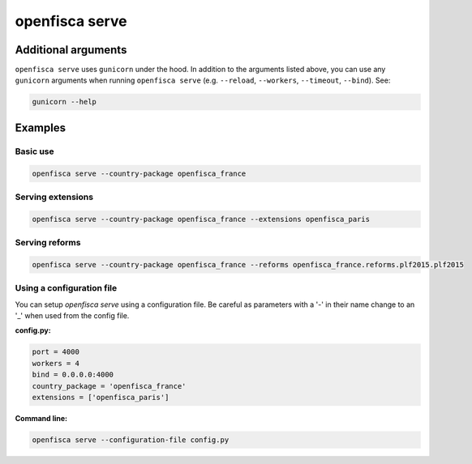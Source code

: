 ===============
openfisca serve
===============

.. argparse::
   :module: openfisca_core.scripts.openfisca_command
   :func: get_parser
   :prog: openfisca
   :path: serve

Additional arguments
--------------------

``openfisca serve`` uses ``gunicorn`` under the hood. In addition to the arguments listed above, you can use any ``gunicorn`` arguments when running ``openfisca serve`` (e.g. ``--reload``, ``--workers``, ``--timeout``, ``--bind``).
See:

.. code-block:: shell

  gunicorn --help


Examples
--------

Basic use
^^^^^^^^^

.. code-block:: shell

  openfisca serve --country-package openfisca_france


Serving extensions
^^^^^^^^^^^^^^^^^^

.. code-block:: shell

  openfisca serve --country-package openfisca_france --extensions openfisca_paris


Serving reforms
^^^^^^^^^^^^^^^

.. code-block:: shell

  openfisca serve --country-package openfisca_france --reforms openfisca_france.reforms.plf2015.plf2015


Using a configuration file
^^^^^^^^^^^^^^^^^^^^^^^^^^
You can setup `openfisca serve` using a configuration file. Be careful as parameters with a '-' in their name change to an '_' when used from the config file.

**config.py:**

.. code-block:: py

  port = 4000
  workers = 4
  bind = 0.0.0.0:4000
  country_package = 'openfisca_france'
  extensions = ['openfisca_paris']

**Command line:**

.. code-block:: shell

  openfisca serve --configuration-file config.py




